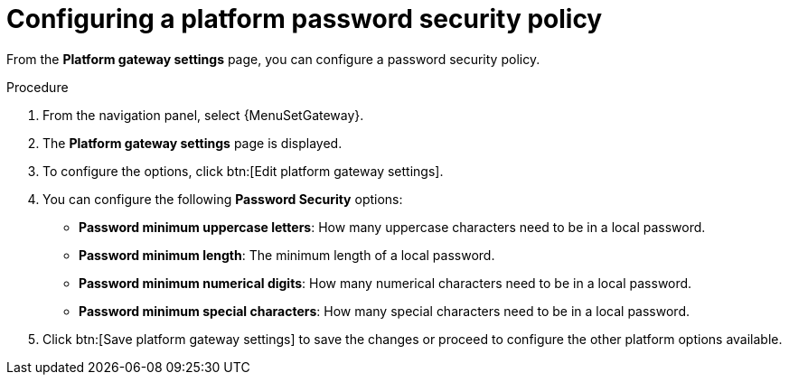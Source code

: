 [id="proc-settings-gw-password-security"]

= Configuring a platform password security policy

//Content divided into multiple procedures to address issue AAP-30592

From the *Platform gateway settings* page, you can configure a password security policy.

.Procedure
. From the navigation panel, select {MenuSetGateway}.
. The *Platform gateway settings* page is displayed. 
. To configure the options, click btn:[Edit platform gateway settings].
. You can configure the following *Password Security* options:
+
* *Password minimum uppercase letters*: How many uppercase characters need to be in a local password.
* *Password minimum length*: The minimum length of a local password.
* *Password minimum numerical digits*: How many numerical characters need to be in a local password.
* *Password minimum special characters*: How many special characters need to be in a local password.
+
. Click btn:[Save platform gateway settings] to save the changes or proceed to configure the other platform options available.

